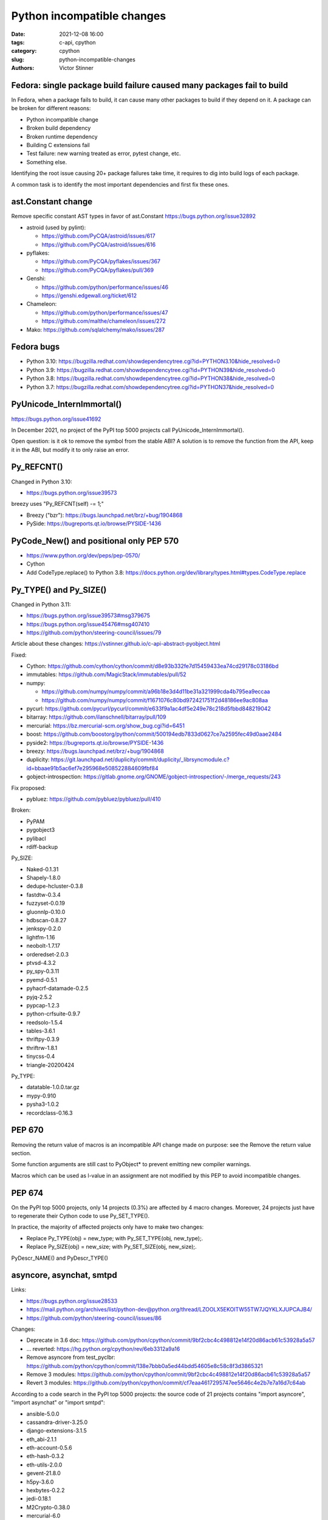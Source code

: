 +++++++++++++++++++++++++++
Python incompatible changes
+++++++++++++++++++++++++++

:date: 2021-12-08 16:00
:tags: c-api, cpython
:category: cpython
:slug: python-incompatible-changes
:authors: Victor Stinner

Fedora: single package build failure caused many packages fail to build
=======================================================================

In Fedora, when a package fails to build, it can cause many other packages
to build if they depend on it. A package can be broken for different reasons:

* Python incompatible change
* Broken build dependency
* Broken runtime dependency
* Building C extensions fail
* Test failure: new warning treated as error, pytest change, etc.
* Something else.

Identifying the root issue causing 20+ package failures take time, it requires
to dig into build logs of each package.

A common task is to identify the most important dependencies and first fix
these ones.


ast.Constant change
===================

Remove specific constant AST types in favor of ast.Constant
https://bugs.python.org/issue32892

* astroid (used by pylint):

  * https://github.com/PyCQA/astroid/issues/617
  * https://github.com/PyCQA/astroid/issues/616

* pyflakes:

  * https://github.com/PyCQA/pyflakes/issues/367
  * https://github.com/PyCQA/pyflakes/pull/369

* Genshi:

  * https://github.com/python/performance/issues/46
  * https://genshi.edgewall.org/ticket/612

* Chameleon:

  * https://github.com/python/performance/issues/47
  * https://github.com/malthe/chameleon/issues/272

* Mako: https://github.com/sqlalchemy/mako/issues/287

Fedora bugs
===========

* Python 3.10: https://bugzilla.redhat.com/showdependencytree.cgi?id=PYTHON3.10&hide_resolved=0
* Python 3.9: https://bugzilla.redhat.com/showdependencytree.cgi?id=PYTHON39&hide_resolved=0
* Python 3.8: https://bugzilla.redhat.com/showdependencytree.cgi?id=PYTHON38&hide_resolved=0
* Python 3.7: https://bugzilla.redhat.com/showdependencytree.cgi?id=PYTHON37&hide_resolved=0


PyUnicode_InternImmortal()
==========================

https://bugs.python.org/issue41692

In December 2021, no project of the PyPI top 5000 projects call
PyUnicode_InternImmortal().

Open question: is it ok to remove the symbol from the stable ABI? A solution is
to remove the function from the API, keep it in the ABI, but modify it to only
raise an error.

Py_REFCNT()
===========

Changed in Python 3.10:

* https://bugs.python.org/issue39573

breezy uses "Py_REFCNT(self) -= 1;"

* Breezy ("bzr"): https://bugs.launchpad.net/brz/+bug/1904868
* PySide: https://bugreports.qt.io/browse/PYSIDE-1436

PyCode_New() and positional only PEP 570
========================================

* https://www.python.org/dev/peps/pep-0570/
* Cython
* Add CodeType.replace() to Python 3.8: https://docs.python.org/dev/library/types.html#types.CodeType.replace

Py_TYPE() and Py_SIZE()
=======================

Changed in Python 3.11:

* https://bugs.python.org/issue39573#msg379675
* https://bugs.python.org/issue45476#msg407410
* https://github.com/python/steering-council/issues/79

Article about these changes: https://vstinner.github.io/c-api-abstract-pyobject.html

Fixed:

* Cython: https://github.com/cython/cython/commit/d8e93b332fe7d15459433ea74cd29178c03186bd
* immutables: https://github.com/MagicStack/immutables/pull/52
* numpy:

  * https://github.com/numpy/numpy/commit/a96b18e3d4d11be31a321999cda4b795ea9eccaa
  * https://github.com/numpy/numpy/commit/f1671076c80bd972421751f2d48186ee9ac808aa

* pycurl: https://github.com/pycurl/pycurl/commit/e633f9a1ac4df5e249e78c218d5fbbd848219042
* bitarray: https://github.com/ilanschnell/bitarray/pull/109
* mercurial: https://bz.mercurial-scm.org/show_bug.cgi?id=6451
* boost: https://github.com/boostorg/python/commit/500194edb7833d0627ce7a2595fec49d0aae2484
* pyside2: https://bugreports.qt.io/browse/PYSIDE-1436
* breezy: https://bugs.launchpad.net/brz/+bug/1904868
* duplicity: https://git.launchpad.net/duplicity/commit/duplicity/_librsyncmodule.c?id=bbaae91b5ac6ef7e295968e508522884609fbf84
* gobject-introspection: https://gitlab.gnome.org/GNOME/gobject-introspection/-/merge_requests/243

Fix proposed:

* pybluez: https://github.com/pybluez/pybluez/pull/410

Broken:

* PyPAM
* pygobject3
* pylibacl
* rdiff-backup

Py_SIZE:

* Naked-0.1.31
* Shapely-1.8.0
* dedupe-hcluster-0.3.8
* fastdtw-0.3.4
* fuzzyset-0.0.19
* gluonnlp-0.10.0
* hdbscan-0.8.27
* jenkspy-0.2.0
* lightfm-1.16
* neobolt-1.7.17
* orderedset-2.0.3
* ptvsd-4.3.2
* py_spy-0.3.11
* pyemd-0.5.1
* pyhacrf-datamade-0.2.5
* pyjq-2.5.2
* pypcap-1.2.3
* python-crfsuite-0.9.7
* reedsolo-1.5.4
* tables-3.6.1
* thriftpy-0.3.9
* thriftrw-1.8.1
* tinycss-0.4
* triangle-20200424

Py_TYPE:

* datatable-1.0.0.tar.gz
* mypy-0.910
* pysha3-1.0.2
* recordclass-0.16.3


PEP 670
=======

Removing the return value of macros is an incompatible API change made on
purpose: see the Remove the return value section.

Some function arguments are still cast to PyObject* to prevent emitting new
compiler warnings.

Macros which can be used as l-value in an assignment are not modified by this
PEP to avoid incompatible changes.

PEP 674
=======

On the PyPI top 5000 projects, only 14 projects (0.3%) are affected by 4 macro
changes. Moreover, 24 projects just have to regenerate their Cython code to use
Py_SET_TYPE().

In practice, the majority of affected projects only have to make two changes:

* Replace Py_TYPE(obj) = new_type; with Py_SET_TYPE(obj, new_type);.
* Replace Py_SIZE(obj) = new_size; with Py_SET_SIZE(obj, new_size);.

PyDescr_NAME() and PyDescr_TYPE()

asyncore, asynchat, smtpd
=========================

Links:

* https://bugs.python.org/issue28533
* https://mail.python.org/archives/list/python-dev@python.org/thread/LZOOLX5EKOITW55TW7JQYKLXJUPCAJB4/
* https://github.com/python/steering-council/issues/86

Changes:

* Deprecate in 3.6 doc: https://github.com/python/cpython/commit/9bf2cbc4c498812e14f20d86acb61c53928a5a57
* ... reverted: https://hg.python.org/cpython/rev/6eb3312a9a16
* Remove asyncore from test_pyclbr: https://github.com/python/cpython/commit/138e7bbb0a5ed44bdd54605e8c58c8f3d3865321
* Remove 3 modules: https://github.com/python/cpython/commit/9bf2cbc4c498812e14f20d86acb61c53928a5a57
* Revert 3 modules: https://github.com/python/cpython/commit/cf7eaa4617295747ee5646c4e2b7e7a16d7c64ab

According to a code search in the PyPI top 5000 projects: the source code of 21
projects contains "import asyncore", "import asynchat" or "import smtpd":

* ansible-5.0.0
* cassandra-driver-3.25.0
* django-extensions-3.1.5
* eth_abi-2.1.1
* eth-account-0.5.6
* eth-hash-0.3.2
* eth-utils-2.0.0
* gevent-21.8.0
* h5py-3.6.0
* hexbytes-0.2.2
* jedi-0.18.1
* M2Crypto-0.38.0
* mercurial-6.0
* mypy-0.910
* plac-1.3.3
* pyftpdlib-1.5.6
* pyinotify-0.9.6
* pysnmp-4.4.12
* pytest-localserver-0.5.1
* pytype-2021.11.29
* tlslite-0.4.9

I ignored false positives like "from eventlet(...) import asyncore".

collections aliases, open() U flag
==================================

* https://mail.python.org/archives/list/python-dev@python.org/thread/EYLXCGGJOUMZSE5X35ILW3UNTJM3MCRE/#OUHSUXWDWQ2TL7ZESB5WODLNHKMBZHYH
* https://lwn.net/Articles/811369/
* https://docs.python.org/dev/whatsnew/3.9.html#you-should-check-for-deprecationwarning-in-your-code
* collections: remove deprecated aliases to ABC classes:
  https://bugs.python.org/issue37324

asyncio loop parameter removal
==============================

* https://docs.python.org/dev/whatsnew/3.10.html#changes-in-the-python-api
* https://bugs.python.org/issue42392

Python 3.7: async and await keywords
====================================

* async and await names are now reserved keywords.
* https://bugs.python.org/issue30406

Impacted projects: Twisted?

inspect signature
=================

* Add inspect.signature()
* Remove inspect.getargspec()

inspect.getfullargspec() is still there

Porting to Python 3.x documentations
====================================

* https://docs.python.org/dev/whatsnew/3.11.html#porting-to-python-3-11 and https://docs.python.org/dev/whatsnew/3.11.html#id2
* https://docs.python.org/dev/whatsnew/3.10.html#porting-to-python-3-10 and https://docs.python.org/dev/whatsnew/3.10.html#id2
* https://docs.python.org/dev/whatsnew/3.9.html#porting-to-python-3-9
* https://docs.python.org/dev/whatsnew/3.8.html#porting-to-python-3-8
* https://docs.python.org/dev/whatsnew/3.7.html#porting-to-python-3-7
* https://docs.python.org/dev/whatsnew/3.6.html#porting-to-python-3-6
* https://docs.python.org/dev/whatsnew/3.5.html#porting-to-python-3-5
* https://docs.python.org/dev/whatsnew/3.4.html#porting-to-python-3-4
* https://docs.python.org/dev/whatsnew/3.3.html#porting-to-python-3-3
* https://docs.python.org/dev/whatsnew/3.2.html#porting-to-python-3-2
* https://docs.python.org/dev/whatsnew/3.1.html#porting-to-python-3-1
* https://docs.python.org/dev/whatsnew/3.0.html#porting-to-python-3-0

See also "Deprecated" and "Removed" sections of these documents.
